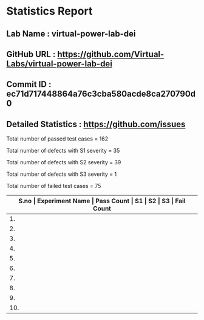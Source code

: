 
* Statistics Report
** Lab Name : virtual-power-lab-dei
** GitHub URL : https://github.com/Virtual-Labs/virtual-power-lab-dei
** Commit ID : ec71d717448864a76c3cba580acde8ca270790d0
** Detailed Statistics : https://github.com/issues

Total number of passed test cases = 162

Total number of defects with S1 severity = 35

Total number of defects with S2 severity = 39

Total number of defects with S3 severity = 1

Total number of failed test cases = 75

|-------+----------------------------------------------------------------------------------------------------+------------+----+----+----+-------------|
| *S.no | Experiment Name                                                                                    | Pass Count | S1 | S2 | S3 | Fail Count* |
|-------+----------------------------------------------------------------------------------------------------+------------+----+----+----+-------------|
|    1. | To Study the over-current relay and the effect of PSM and TSM                                      |         14 |  4 |  3 |  0 |           7 |
|-------+----------------------------------------------------------------------------------------------------+------------+----+----+----+-------------|
|    2. | To Study the Ferranti Effect of a transmission line cable                                          |         16 |  2 |  5 |  0 |           7 |
|-------+----------------------------------------------------------------------------------------------------+------------+----+----+----+-------------|
|    3. | determine the direct axis reactance (Xd) and quadrature axis reactance (Xq) of synchronous machine |         17 |  4 |  8 |  0 |          11 |
|-------+----------------------------------------------------------------------------------------------------+------------+----+----+----+-------------|
|    4. | To study the Synchronization of alternator with infinite bus bar                                   |         25 |  8 |  6 |  0 |          14 |
|-------+----------------------------------------------------------------------------------------------------+------------+----+----+----+-------------|
|    5. | Virtual Power                                                                                      |          8 |  0 |  1 |  0 |           1 |
|-------+----------------------------------------------------------------------------------------------------+------------+----+----+----+-------------|
|    6. | the sub-transient (xd), transient (xd) and steady state reactance (xd) of a synchronous machine    |         15 |  3 |  4 |  0 |           6 |
|-------+----------------------------------------------------------------------------------------------------+------------+----+----+----+-------------|
|    7. | To determine positive sequence, negative sequence and zero sequence reactances of an alternator    |         21 |  4 |  3 |  0 |           7 |
|-------+----------------------------------------------------------------------------------------------------+------------+----+----+----+-------------|
|    8. | To Study the gas actuated Buchholz relay for oil filled transformer                                |         17 |  4 |  3 |  0 |           7 |
|-------+----------------------------------------------------------------------------------------------------+------------+----+----+----+-------------|
|    9. | To measure the dielectric Strength of transformer oil                                              |         18 |  3 |  3 |  0 |           6 |
|-------+----------------------------------------------------------------------------------------------------+------------+----+----+----+-------------|
|   10. | To Study the effect of different shape of electrodes on dielectric (air) breakdown                 |         14 |  3 |  3 |  1 |           7 |
|-------+----------------------------------------------------------------------------------------------------+------------+----+----+----+-------------|
